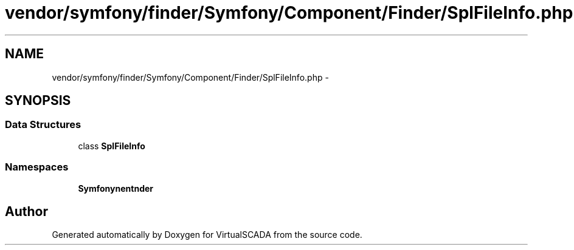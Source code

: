 .TH "vendor/symfony/finder/Symfony/Component/Finder/SplFileInfo.php" 3 "Tue Apr 14 2015" "Version 1.0" "VirtualSCADA" \" -*- nroff -*-
.ad l
.nh
.SH NAME
vendor/symfony/finder/Symfony/Component/Finder/SplFileInfo.php \- 
.SH SYNOPSIS
.br
.PP
.SS "Data Structures"

.in +1c
.ti -1c
.RI "class \fBSplFileInfo\fP"
.br
.in -1c
.SS "Namespaces"

.in +1c
.ti -1c
.RI " \fBSymfony\\Component\\Finder\fP"
.br
.in -1c
.SH "Author"
.PP 
Generated automatically by Doxygen for VirtualSCADA from the source code\&.

